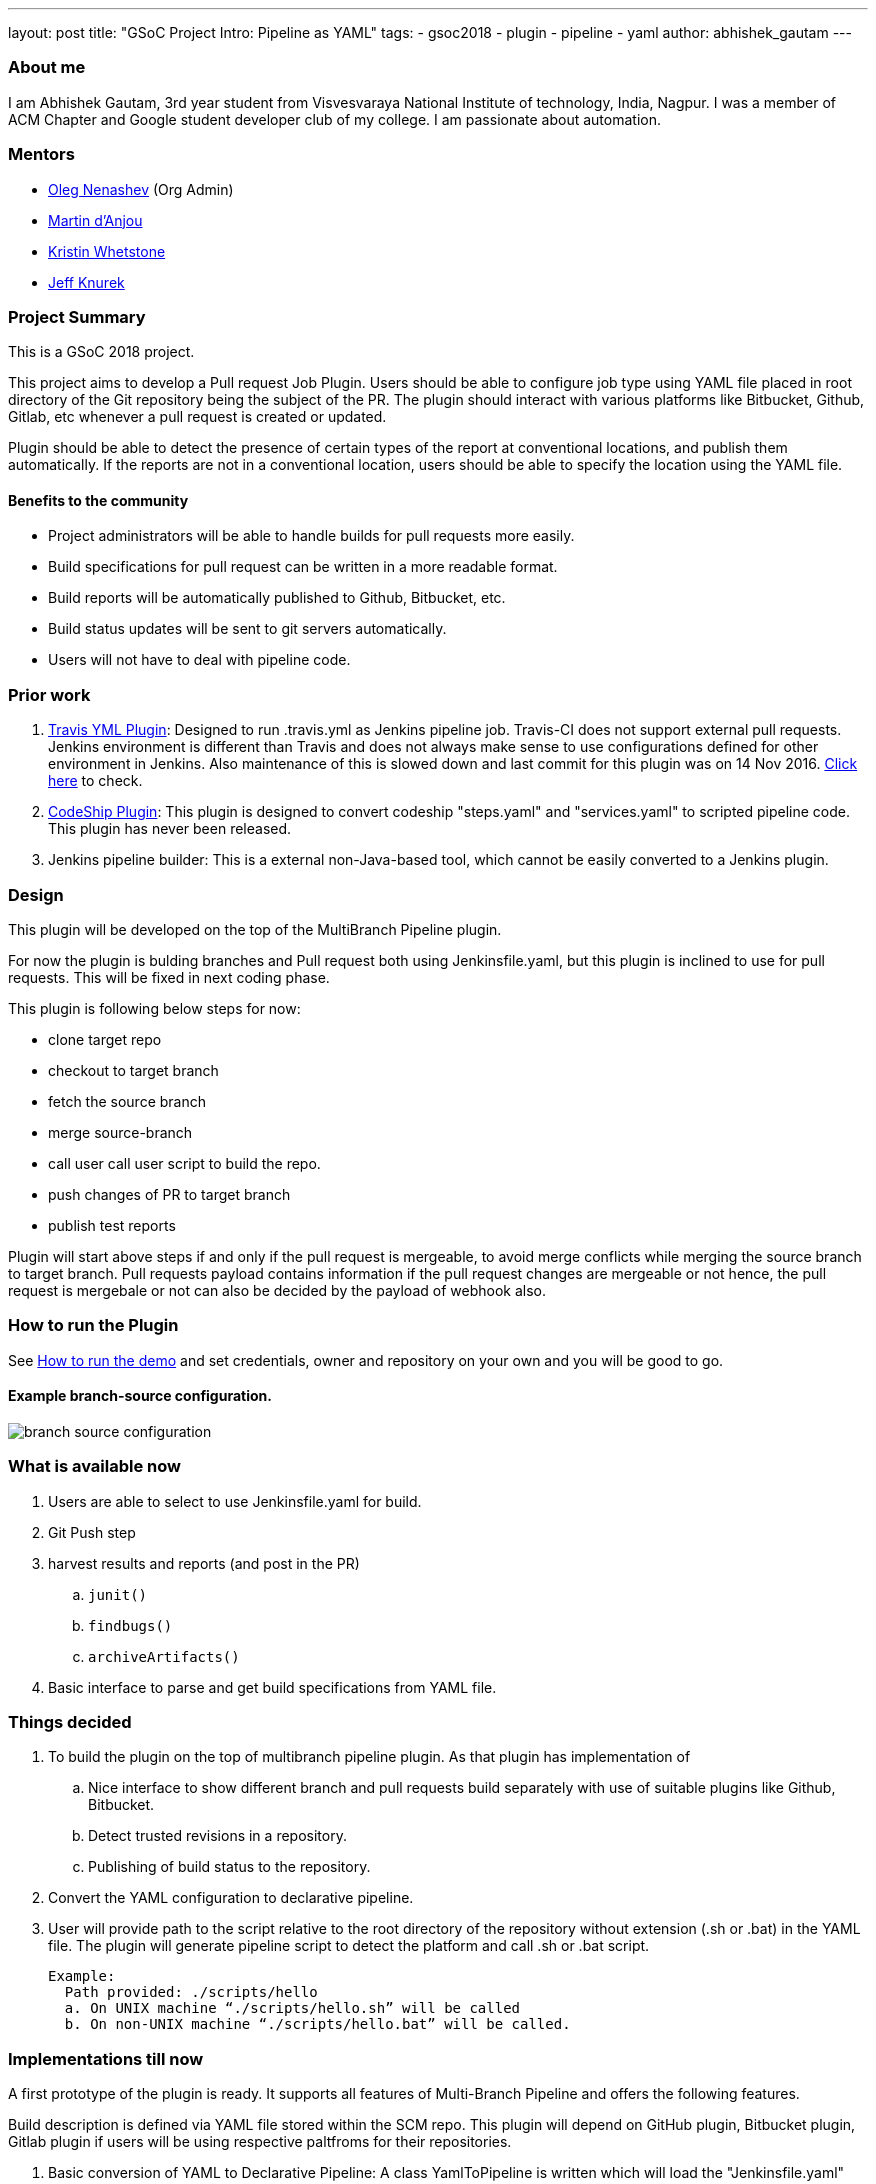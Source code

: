 ---
layout: post
title: "GSoC Project Intro: Pipeline as YAML"
tags:
- gsoc2018
- plugin
- pipeline
- yaml
author: abhishek_gautam
---

=== About me

I am Abhishek Gautam, 3rd year student from Visvesvaraya National Institute of
technology, India, Nagpur. I was a member of ACM Chapter and Google student developer club of my
college. I am passionate about automation.

=== Mentors

* link:https://github.com/oleg-nenashev[Oleg Nenashev] (Org Admin)
* link:https://github.com/martinda[Martin d'Anjou]
* link:https://github.com/kwhetstone[Kristin Whetstone]
* link:https://github.com/grandvizier[Jeff Knurek]

=== Project Summary

This is a GSoC 2018 project.

This project aims to develop a Pull request Job Plugin. Users should be able to
configure job type using YAML file placed in root directory of the
Git repository being the subject of the PR. The plugin should interact with various
platforms like Bitbucket, Github, Gitlab, etc whenever a pull request is created or updated.

Plugin should be able to detect the presence of certain types of the report at conventional locations,
and publish them automatically. If the reports are not in a conventional location,
users should be able to specify the location using the YAML file.

==== Benefits to the community

* Project administrators will be able to handle builds for pull requests more easily.
* Build specifications for pull request can be written in a more readable format.
* Build reports will be automatically published to Github, Bitbucket, etc.
* Build status updates will be sent to git servers automatically.
* Users will not have to deal with pipeline code.

=== Prior work
[start=1]
. link:https://github.com/Jenkinsci/travis-yml-plugin[Travis YML Plugin]:
  Designed to run .travis.yml as Jenkins pipeline job.
  Travis-CI does not support external pull requests. Jenkins environment
  is different than Travis and does not always make sense to use configurations
  defined for other environment in Jenkins. Also maintenance of this is slowed
  down and last commit for this plugin was on 14 Nov 2016.
  https://github.com/Jenkinsci/travis-yml-plugin/commits/master[Click here] to check.

. link:https://github.com/ndeloof/codeship-plugin[CodeShip Plugin]:
  This plugin is designed to convert codeship "steps.yaml" and
  "services.yaml" to scripted pipeline code. This plugin has never been released.

. Jenkins pipeline builder: This is a external non-Java-based tool, which cannot be easily converted to a Jenkins plugin.


=== Design

This plugin will be developed on the top of the MultiBranch Pipeline plugin.

For now the plugin is bulding branches and Pull request both using Jenkinsfile.yaml,
but this plugin is inclined to use for pull requests. This will be fixed in next coding phase.

This plugin is following below steps for now:

* clone target repo
* checkout to target branch
* fetch the source branch
* merge source-branch
* call user call user script to build the repo.
* push changes of PR to target branch
* publish test reports

Plugin will start above steps if and only if the pull request is
mergeable, to avoid merge conflicts while merging the source branch to target
branch. Pull requests payload contains information if the pull request changes
are mergeable or not hence, the pull request is mergebale or not can also be
decided by the payload of webhook also.

=== How to run the Plugin

See link:https://github.com/Jenkinsci/simple-pull-request-job-plugin/blob/master/README.md[How to run the demo]
and set credentials, owner and repository on your own and you will be good to go.

==== Example branch-source configuration.
image:/images/post-images/gsoc-simple-pull-request-plugin/branch-source-configuration.png[title="Jenkinsfile.yaml", role="center"]



=== What is available now

. Users are able to select to use Jenkinsfile.yaml for build.
. Git Push step
. harvest results and reports (and post in the PR)
[loweralpha]
.. `junit()`
.. `findbugs()`
.. `archiveArtifacts()`
. Basic interface to parse and get build specifications from YAML file.

=== Things decided

. To build the plugin on the top of multibranch pipeline plugin. As that plugin has implementation of
[loweralpha]
.. Nice interface to show different branch and pull requests build separately with use of suitable plugins like Github, Bitbucket.
.. Detect trusted revisions in a repository.
.. Publishing of build status to the repository.
. Convert the YAML configuration to declarative pipeline.
. User will provide path to the script relative to the root directory of the repository
  without extension (.sh or .bat) in the YAML file. The plugin will generate pipeline script to detect the
  platform and call .sh or .bat script.
+
  Example:
    Path provided: ./scripts/hello
    a. On UNIX machine “./scripts/hello.sh” will be called
    b. On non-UNIX machine “./scripts/hello.bat” will be called.

=== Implementations till now

A first prototype of the plugin is ready. It supports all features of Multi-Branch Pipeline and offers the following features.

Build description is defined via YAML file stored within the SCM repo. This plugin
will depend on GitHub plugin, Bitbucket plugin, Gitlab plugin if users will be
using respective paltfroms for their repositories.

. Basic conversion of YAML to Declarative Pipeline: A class YamlToPipeline
is written which will load the "Jenkinsfile.yaml" and make use of PipelineSnippetGenerator class
to generate Declarative pipeline code.
. Reporting of results.
. Plugin is using Yaml from target branch right now. (Maybe this needs some discussion, example:
what if PR contains changes in Jenkinsfile.yaml)
. Git Push step: To push the changes of PR to the target branch. This is implemented
using git-plugin, PushCommand is used for this from git-plugin. credentialId,
branch name and repository url for intracting with Github, Bitbucket, etc
will be taken automatically from respective plugins plugin. (Yes users have to configure in that way, you can see
link:https://github.com/Jenkinsci/simple-pull-request-job-plugin/blob/master/README.md[How to run the demo])

=== Jenkinsfile.yaml example

Write now no format has been decided for the yaml file. But for this demo I am using below Jenkinsfile.yaml
[source, yaml]
----
agent:
    dockerImage: maven:3.5.3-jdk-8
    args: -v /tmp:/tmp

testResultPaths:
    - target/surefire-reports/*.xml

findBugs: target/*.xml

stages:
    - name: First
      scripts:
        -   ./scripts/hello
    - name: Build
      scripts:
        -   ./scripts/build
    - name: Tests
      scripts:
        -   ./scripts/test

archiveArtifacts:
    - Jenkinsfile.yaml
    - scripts/hello.sh
----

==== Below pipeline code will be generated using above yaml file.
[source, groovy]
----
pipeline {
  agent {
    docker {
      image 'maven:3.5.3-jdk-8'
      args '-v /tmp:/tmp'
      alwaysPull false
      reuseNode false
    }
  }
  stages {
    stage('First') {
      steps {
        script {
          if (isUnix()) {
            sh './scripts/hello.sh'
          } else {
            bat './scripts/hello.bat'
          }
        }
      }
    }
    stage('Build') {
      steps {
        script {
          if (isUnix()) {
            sh './scripts/build.sh'
          } else {
            bat './scripts/build.bat'
          }
        }pipeline
      }
      post {
        success {
          archiveArtifacts artifacts: '**/target/*.jar'
          archiveArtifacts artifacts: 'Jenkinsfile.yaml'
          archiveArtifacts artifacts: 'scripts/hello.sh'
        }
      }
    }
    stage('Tests') {
      steps {
        script {
          if (isUnix()) {
            sh './scripts/test.sh'
          } else {
            bat './scripts/test.bat'
          }
        }
      }
      post {
        success {
          junit 'target/surefire-reports/*.xml'
        }
        always {
          findbugs pattern: 'target/*.xml'
        }
      }
    }
  }
}
----
==== Pipeline view in Jenkins instance

image:/images/post-images/gsoc-simple-pull-request-plugin/pipeline-view.png[title="Jenkinsfile.yaml", role="center"]


=== Coding Phase 2 plans

. Decide a proper YAML format to use for Jenkinsfile.yaml
. Create Step Configurator for SPRP plugin. https://issues.Jenkins-ci.org/browse/Jenkins-51637[Jenkins-51637].
This will enable users to use Pipeline steps in Jenkinsfile.yaml.
. Getting rid of manual tab generation in Pipeline SnippetGenerator class.
. Write tests for the plugin.

https://issues.Jenkins-ci.org/browse/Jenkins-51809[Jira Epic]


=== How to reach me

* Email: gautamabhishek46@gmail.com
* Gitter room: link:https://gitter.im/Jenkinsci/simple-pull-request-job-plugin[]

=== References

* link:https://docs.google.com/document/d/1cuC0AvQG3e4GCjIoCwK3J0tcJVAz1eNDKV8d_zXxlO8/edit[Initial proposal of the project]
* link:https://github.com/Jenkinsci/simple-pull-request-job-plugin[Project repository]
* link:https://Jenkins.io/projects/gsoc/2018/simple-pull-request-job-plugin/[Project page]
* link:https://gitter.im/Jenkinsci/simple-pull-request-job-plugin?utm_source=share-link&utm_medium=link&utm_campaign=share-link[Gitter chat]
* link:https://issues.Jenkins-ci.org/issues/?jql=project%20%3D%20Jenkins%20AND%20component%20%3D%20simple-pull-request-job-plugin[Bug Tracker]
* https://github.com/gautamabhishek46/dummy[Demo Repository]
* https://www.youtube.com/watch?v=qWHM8S0fzUw[14 June Phase 1 evaluation presentation vedio]
* https://docs.google.com/presentation/d/1R63XK4Nmd5EBmMdF2rkevV1iZxjTom19XFHdgjY9qeA/edit?usp=sharing[14 June Phase 1 evaluation PPT]

